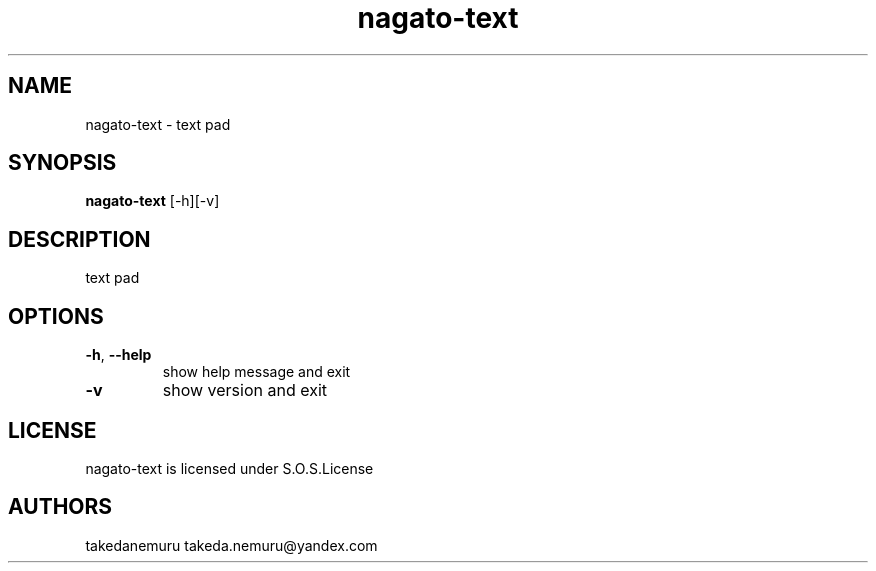.TH nagato-text 1 3, 2018
.SH NAME
nagato-text - text pad
.SH SYNOPSIS
.BR nagato-text 
[-h][-v]
.SH DESCRIPTION
text pad
.SH OPTIONS
.TP
\fB\-h\fR, \fB\-\-help\fR
show help message and exit
.TP
\fB\-v\fR
show version and exit
.SH LICENSE
nagato-text is licensed under S.O.S.License
.SH AUTHORS
takedanemuru takeda.nemuru@yandex.com
